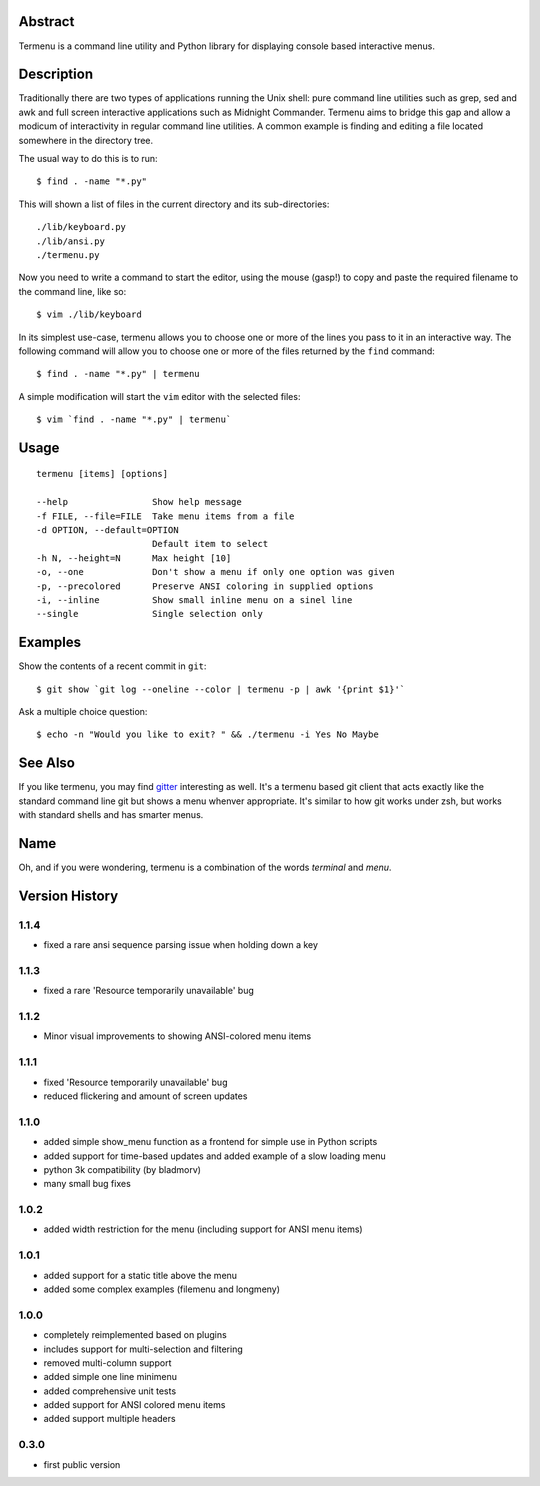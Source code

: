 Abstract
========

Termenu is a command line utility and Python library for displaying console
based interactive menus.

.. image:: img/termenu-showdown.gif

Description
===========

Traditionally there are two types of applications running the Unix shell: pure
command line utilities such as grep, sed and awk and full screen interactive
applications such as Midnight Commander. Termenu aims to bridge this gap and
allow a modicum of interactivity in regular command line utilities. A common
example is finding and editing a file located somewhere in the directory tree.

The usual way to do this is to run::

  $ find . -name "*.py"

This will shown a list of files in the current directory and its
sub-directories::

  ./lib/keyboard.py
  ./lib/ansi.py
  ./termenu.py

Now you need to write a command to start the editor, using the mouse (gasp!) to
copy and paste the required filename to the command line, like so::

  $ vim ./lib/keyboard

In its simplest use-case, termenu allows you to choose one or more of the lines
you pass to it in an interactive way. The following command will allow you to
choose one or more of the files returned by the ``find`` command::

  $ find . -name "*.py" | termenu

A simple modification will start the ``vim`` editor with the selected files::

  $ vim `find . -name "*.py" | termenu`

Usage
=====
::

  termenu [items] [options]

  --help                Show help message
  -f FILE, --file=FILE  Take menu items from a file
  -d OPTION, --default=OPTION
                        Default item to select
  -h N, --height=N      Max height [10]
  -o, --one             Don't show a menu if only one option was given
  -p, --precolored      Preserve ANSI coloring in supplied options
  -i, --inline          Show small inline menu on a sinel line
  --single              Single selection only

Examples
========

Show the contents of a recent commit in ``git``::

  $ git show `git log --oneline --color | termenu -p | awk '{print $1}'`

Ask a multiple choice question::

  $ echo -n "Would you like to exit? " && ./termenu -i Yes No Maybe

See Also
========

If you like termenu, you may find `gitter <http://github.com/gooli/gitter>`_
interesting as well. It's a termenu based git client that acts exactly like the
standard command line git but shows a menu whenver appropriate. It's similar to
how git works under zsh, but works with standard shells and has smarter menus.

Name
====

Oh, and if you were wondering, termenu is a combination of the words *terminal* and *menu*.

Version History
===============

1.1.4
-----

* fixed a rare ansi sequence parsing issue when holding down a key

1.1.3
-----

* fixed a rare 'Resource temporarily unavailable' bug

1.1.2
-----

* Minor visual improvements to showing ANSI-colored menu items

1.1.1
-----

* fixed 'Resource temporarily unavailable' bug
* reduced flickering and amount of screen updates

1.1.0
-----

* added simple show_menu function as a frontend for simple use in Python scripts
* added support for time-based updates and added example of a slow loading menu
* python 3k compatibility (by bladmorv)
* many small bug fixes

1.0.2
-----

* added width restriction for the menu (including support for
  ANSI menu items)

1.0.1
-----

* added support for a static title above the menu
* added some complex examples (filemenu and longmeny)

1.0.0
-----

* completely reimplemented based on plugins
* includes support for multi-selection and filtering
* removed multi-column support
* added simple one line minimenu
* added comprehensive unit tests
* added support for ANSI colored menu items
* added support multiple headers

0.3.0
-----

* first public version
